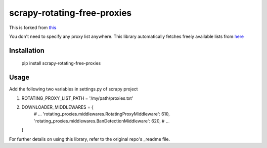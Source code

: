 scrapy-rotating-free-proxies
=======================
This is forked from this_

.. _this: https://pypi.python.org/pypi/scrapy-rotating-free-proxies with very minor changes.

You don't need to specify any proxy list anywhere. This library automatically fetches freely available lists from here_

.. _here: https://free-proxy-list.net/

Installation
------------

    pip install scrapy-rotating-free-proxies

Usage
-----

Add the following two variables in settings.py of scrapy project

1.
   ROTATING_PROXY_LIST_PATH = '/my/path/proxies.txt'


2.

    DOWNLOADER_MIDDLEWARES = {
        # ...
        'rotating_proxies.middlewares.RotatingProxyMiddleware': 610,
        'rotating_proxies.middlewares.BanDetectionMiddleware': 620,
        # ...
    }


For further details on using this library, refer to the original repo's _readme file.

.. _readme: https://github.com/TeamHG-Memex/scrapy-rotating-proxies/blob/master/README.rst

